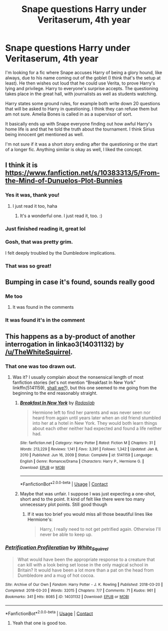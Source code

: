 #+TITLE: Snape questions Harry under Veritaserum, 4th year

* Snape questions Harry under Veritaserum, 4th year
:PROPERTIES:
:Author: davvebingan
:Score: 134
:DateUnix: 1619303889.0
:DateShort: 2021-Apr-25
:FlairText: What's That Fic?
:END:
I'm looking for a fic where Snape accuses Harry of being a glory hound, like always, due to his name coming out of the goblet (I think that's the setup at least). He then wishes out loud that he could use Verita, to prove Harry's lying and privilege. Harry to everyone's surprise accepts. The questioning takes place in the great hall, with journalists as well as students watching.

Harry states some ground rules, for example both write down 20 questions that will be asked to Harry in questioning. I think they can refuse them but am not sure. Amelia Bones is called in as a supervisor of sort.

It basically ends up with Snape everyone finding out how awful Harry's home life is and that he told the truth about the tournament. I think Sirius being innocent get mentioned as well.

I'm not sure if it was a short story ending after the questioning or the start of a longer fic. Anything similar is okay as well, I liked the concept.


** I think it is [[https://www.fanfiction.net/s/10383313/5/From-the-Mind-of-Dunuelos-Plot-Bunnies]]
:PROPERTIES:
:Author: IndianDropout8933
:Score: 64
:DateUnix: 1619305681.0
:DateShort: 2021-Apr-25
:END:

*** Yes it was, thank you!
:PROPERTIES:
:Author: davvebingan
:Score: 12
:DateUnix: 1619306802.0
:DateShort: 2021-Apr-25
:END:

**** I just read it too, haha
:PROPERTIES:
:Author: Camille387
:Score: 6
:DateUnix: 1619309544.0
:DateShort: 2021-Apr-25
:END:

***** It's a wonderful one. I just read it, too. :)
:PROPERTIES:
:Author: Cyfric_G
:Score: 4
:DateUnix: 1619310119.0
:DateShort: 2021-Apr-25
:END:


*** Just finished reading it, great lol
:PROPERTIES:
:Author: BasiliskHaunter
:Score: 5
:DateUnix: 1619311773.0
:DateShort: 2021-Apr-25
:END:


*** Gosh, that was pretty grim.

I felt deeply troubled by the Dumbledore implications.
:PROPERTIES:
:Author: CryptidGrimnoir
:Score: 3
:DateUnix: 1619369965.0
:DateShort: 2021-Apr-25
:END:


*** That was so great!
:PROPERTIES:
:Author: karigan_g
:Score: 2
:DateUnix: 1619330038.0
:DateShort: 2021-Apr-25
:END:


** Bumping in case it's found, sounds really good
:PROPERTIES:
:Author: bigdicbandito
:Score: 24
:DateUnix: 1619304275.0
:DateShort: 2021-Apr-25
:END:

*** Me too
:PROPERTIES:
:Author: CuscinoPigro
:Score: 3
:DateUnix: 1619305284.0
:DateShort: 2021-Apr-25
:END:

**** It was found in the comments
:PROPERTIES:
:Author: YellowGetRekt
:Score: 5
:DateUnix: 1619309226.0
:DateShort: 2021-Apr-25
:END:


*** It was found it's in the comment
:PROPERTIES:
:Author: YellowGetRekt
:Score: 3
:DateUnix: 1619309201.0
:DateShort: 2021-Apr-25
:END:


** This happens as a by-product of another interrogation in linkao3(14031132) by [[/u/TheWhiteSquirrel]].
:PROPERTIES:
:Author: ceplma
:Score: 6
:DateUnix: 1619330872.0
:DateShort: 2021-Apr-25
:END:

*** That one was too drawn out.
:PROPERTIES:
:Author: BasiliskHaunter
:Score: 2
:DateUnix: 1619372565.0
:DateShort: 2021-Apr-25
:END:

**** Was it? I usually complain about the nonsensical length of most fanfiction stories (let's not mention “Breakfast In New York” linkffn(5141159), [[https://matej.ceplovi.cz/blog/overall-post-on-breakfast-in-new-york.html][shall we?]]), but this one seemed to me going from the beginning to the end reasonably straight.
:PROPERTIES:
:Author: ceplma
:Score: 2
:DateUnix: 1619384522.0
:DateShort: 2021-Apr-26
:END:

***** [[https://www.fanfiction.net/s/5141159/1/][*/Breakfast In New York/*]] by [[https://www.fanfiction.net/u/1806836/Radaslab][/Radaslab/]]

#+begin_quote
  Hermione left to find her parents and was never seen nor heard from again until years later when an old friend stumbled into her at a hotel in New York. They would both learn things about each other neither had expected and found a life neither had.
#+end_quote

^{/Site/:} ^{fanfiction.net} ^{*|*} ^{/Category/:} ^{Harry} ^{Potter} ^{*|*} ^{/Rated/:} ^{Fiction} ^{M} ^{*|*} ^{/Chapters/:} ^{31} ^{*|*} ^{/Words/:} ^{213,229} ^{*|*} ^{/Reviews/:} ^{1,141} ^{*|*} ^{/Favs/:} ^{3,391} ^{*|*} ^{/Follows/:} ^{1,342} ^{*|*} ^{/Updated/:} ^{Jan} ^{8,} ^{2010} ^{*|*} ^{/Published/:} ^{Jun} ^{16,} ^{2009} ^{*|*} ^{/Status/:} ^{Complete} ^{*|*} ^{/id/:} ^{5141159} ^{*|*} ^{/Language/:} ^{English} ^{*|*} ^{/Genre/:} ^{Romance/Drama} ^{*|*} ^{/Characters/:} ^{Harry} ^{P.,} ^{Hermione} ^{G.} ^{*|*} ^{/Download/:} ^{[[http://www.ff2ebook.com/old/ffn-bot/index.php?id=5141159&source=ff&filetype=epub][EPUB]]} ^{or} ^{[[http://www.ff2ebook.com/old/ffn-bot/index.php?id=5141159&source=ff&filetype=mobi][MOBI]]}

--------------

*FanfictionBot*^{2.0.0-beta} | [[https://github.com/FanfictionBot/reddit-ffn-bot/wiki/Usage][Usage]] | [[https://www.reddit.com/message/compose?to=tusing][Contact]]
:PROPERTIES:
:Author: FanfictionBot
:Score: 1
:DateUnix: 1619384544.0
:DateShort: 2021-Apr-26
:END:


***** Maybe that was unfair. I suppose I was just expecting a one-shot, short and to the point. It kind of felt like there were too many unnecessary plot points. Still good though
:PROPERTIES:
:Author: BasiliskHaunter
:Score: 1
:DateUnix: 1619384744.0
:DateShort: 2021-Apr-26
:END:

****** If it was too brief you would miss all those beautiful lines like Hermione's:

#+begin_quote
  Harry, I really need to not get petrified again. Otherwise I'll never be able to keep up.
#+end_quote
:PROPERTIES:
:Author: ceplma
:Score: 2
:DateUnix: 1619387698.0
:DateShort: 2021-Apr-26
:END:


*** [[https://archiveofourown.org/works/14031132][*/Petrification Profileration/*]] by [[https://www.archiveofourown.org/users/White_Squirrel/pseuds/White_Squirrel][/White_Squirrel/]]

#+begin_quote
  What would have been the appropriate response to a creature that can kill with a look being set loose in the only magical school in Britain? It would have been a lot more than a pat on the head from Dumbledore and a mug of hot cocoa.
#+end_quote

^{/Site/:} ^{Archive} ^{of} ^{Our} ^{Own} ^{*|*} ^{/Fandom/:} ^{Harry} ^{Potter} ^{-} ^{J.} ^{K.} ^{Rowling} ^{*|*} ^{/Published/:} ^{2018-03-20} ^{*|*} ^{/Completed/:} ^{2018-03-20} ^{*|*} ^{/Words/:} ^{32015} ^{*|*} ^{/Chapters/:} ^{7/7} ^{*|*} ^{/Comments/:} ^{71} ^{*|*} ^{/Kudos/:} ^{961} ^{*|*} ^{/Bookmarks/:} ^{341} ^{*|*} ^{/Hits/:} ^{8085} ^{*|*} ^{/ID/:} ^{14031132} ^{*|*} ^{/Download/:} ^{[[https://archiveofourown.org/downloads/14031132/Petrification.epub?updated_at=1618199827][EPUB]]} ^{or} ^{[[https://archiveofourown.org/downloads/14031132/Petrification.mobi?updated_at=1618199827][MOBI]]}

--------------

*FanfictionBot*^{2.0.0-beta} | [[https://github.com/FanfictionBot/reddit-ffn-bot/wiki/Usage][Usage]] | [[https://www.reddit.com/message/compose?to=tusing][Contact]]
:PROPERTIES:
:Author: FanfictionBot
:Score: 2
:DateUnix: 1619330888.0
:DateShort: 2021-Apr-25
:END:

**** Yeah that one is good too.
:PROPERTIES:
:Author: davvebingan
:Score: 1
:DateUnix: 1619336964.0
:DateShort: 2021-Apr-25
:END:
